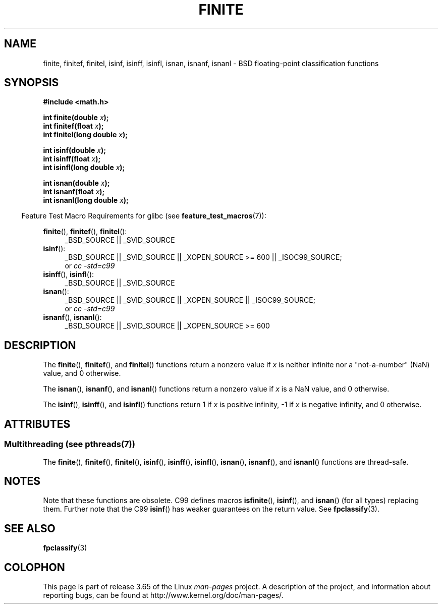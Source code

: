 .\" Copyright 2004 Andries Brouwer <aeb@cwi.nl>.
.\"
.\" %%%LICENSE_START(VERBATIM)
.\" Permission is granted to make and distribute verbatim copies of this
.\" manual provided the copyright notice and this permission notice are
.\" preserved on all copies.
.\"
.\" Permission is granted to copy and distribute modified versions of this
.\" manual under the conditions for verbatim copying, provided that the
.\" entire resulting derived work is distributed under the terms of a
.\" permission notice identical to this one.
.\"
.\" Since the Linux kernel and libraries are constantly changing, this
.\" manual page may be incorrect or out-of-date.  The author(s) assume no
.\" responsibility for errors or omissions, or for damages resulting from
.\" the use of the information contained herein.  The author(s) may not
.\" have taken the same level of care in the production of this manual,
.\" which is licensed free of charge, as they might when working
.\" professionally.
.\"
.\" Formatted or processed versions of this manual, if unaccompanied by
.\" the source, must acknowledge the copyright and authors of this work.
.\" %%%LICENSE_END
.\"
.TH FINITE 3  2013-07-22 "" "Linux Programmer's Manual"
.SH NAME
finite, finitef, finitel, isinf, isinff, isinfl, isnan, isnanf, isnanl \-
BSD floating-point classification functions
.SH SYNOPSIS
.nf
.B #include <math.h>
.sp
.BI "int finite(double " x );
.br
.BI "int finitef(float " x );
.br
.BI "int finitel(long double " x );
.sp
.BI "int isinf(double " x );
.br
.BI "int isinff(float " x );
.br
.BI "int isinfl(long double " x );
.sp
.BI "int isnan(double " x );
.br
.BI "int isnanf(float " x );
.br
.BI "int isnanl(long double " x );
.fi
.sp
.in -4n
Feature Test Macro Requirements for glibc (see
.BR feature_test_macros (7)):
.in
.sp
.ad l
.BR finite (),
.BR finitef (),
.BR finitel ():
.RS 4
_BSD_SOURCE || _SVID_SOURCE
.RE
.BR isinf ():
.RS 4
_BSD_SOURCE || _SVID_SOURCE || _XOPEN_SOURCE\ >=\ 600 || _ISOC99_SOURCE;
.br
or
.I cc\ -std=c99
.RE
.br
.BR isinff (),
.BR isinfl ():
.RS 4
_BSD_SOURCE || _SVID_SOURCE
.RE
.BR isnan ():
.RS 4
_BSD_SOURCE || _SVID_SOURCE || _XOPEN_SOURCE || _ISOC99_SOURCE;
.br
or
.I cc\ -std=c99
.RE
.BR isnanf (),
.BR isnanl ():
.RS 4
_BSD_SOURCE || _SVID_SOURCE || _XOPEN_SOURCE\ >=\ 600
.RE
.ad b
.SH DESCRIPTION
The
.BR finite (),
.BR finitef (),
and
.BR finitel ()
functions return a nonzero value if
.I x
is neither infinite
nor a "not-a-number" (NaN) value, and 0 otherwise.

The
.BR isnan (),
.BR isnanf (),
and
.BR isnanl ()
functions return a nonzero value if
.I x
is a NaN value,
and 0 otherwise.

The
.BR isinf (),
.BR isinff (),
and
.BR isinfl ()
functions return 1 if
.I x
is positive infinity, \-1 if
.I x
is negative infinity, and 0 otherwise.
.SH ATTRIBUTES
.SS Multithreading (see pthreads(7))
The
.BR finite (),
.BR finitef (),
.BR finitel (),
.BR isinf (),
.BR isinff (),
.BR isinfl (),
.BR isnan (),
.BR isnanf (),
and
.BR isnanl ()
functions are thread-safe.
.SH NOTES
Note that these functions are obsolete.
C99 defines macros
.BR isfinite (),
.BR isinf (),
and
.BR isnan ()
(for all types) replacing them.
Further note that the C99
.BR isinf ()
has weaker guarantees on the return value.
See
.BR fpclassify (3).
.\"
.\" finite* not on HP-UX; they exist on Tru64.
.\" .SH HISTORY
.\" The
.\" .BR finite ()
.\" function occurs in 4.3BSD.
.\" see IEEE.3 in the 4.3BSD manual
.SH SEE ALSO
.BR fpclassify (3)
.SH COLOPHON
This page is part of release 3.65 of the Linux
.I man-pages
project.
A description of the project,
and information about reporting bugs,
can be found at
\%http://www.kernel.org/doc/man\-pages/.
